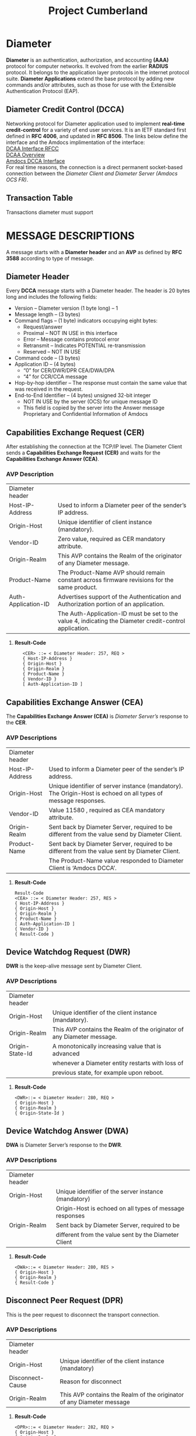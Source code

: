 #+STARTUP: overview
#+OPTIONS: d:nil
#+OPTIONS: toc:nil
#+TAGS: Presentation(p)  noexport(n) Documentation(d) taskjuggler_project(t) taskjuggler_resource(r) 
#+DRAWERS: PICTURE CLOSET 
#+PROPERTY: allocate_ALL dev doc test
#+COLUMNS: %30ITEM(Task) %Effort %allocate %BLOCKER %ORDERED
#+STARTUP: hidestars hideblocks 
#+LaTeX_CLASS_OPTIONS: [12pt,twoside]
#+LATEX_HEADER: \usepackage{lscape} 
#+LATEX_HEADER: \usepackage{fancyhdr} 
#+LATEX_HEADER: \usepackage{multirow}
#+LATEX_HEADER: \usepackage{multicol}
#+BEGIN_EXPORT latex
\pagenumbering{}

\pdfstringdefDisableCommands{%
  \def\alpha{alpha}%
  \def\({}%
  \def\){}%
  \def\texttt#1{<#1>}%
}
#+END_EXPORT 
#+TITLE: Project Cumberland
#+BEGIN_EXPORT latex
\newpage
\clearpage
%\addtolength{\oddsidemargin}{-.25in}
\addtolength{\oddsidemargin}{-.5in}
\addtolength{\evensidemargin}{-01.25in}
\addtolength{\textwidth}{1.4in}
\addtolength{\topmargin}{-1.25in}
\addtolength{\textheight}{2.45in}
\setcounter{tocdepth}{3}
\vspace*{1cm} 
% \newpage
\pagenumbering{roman}
\setcounter{tocdepth}{3}
\pagestyle{fancy}
\fancyhf[ROF,LEF]{\bf\thepage}
\fancyhf[C]{}
#+END_EXPORT
#+TOC: headlines 2

#+BEGIN_EXPORT latex
\newpage
\pagenumbering{arabic}
#+END_EXPORT
:CLOSET:
: Hours #+PROPERTY: Effort_ALL 0.125 0.25 0.375 0.50 0.625 .75  0.875 1
: Days  #+PROPERTY: Effort_ALL 1.00 2.00 3.00 4.00 5.00 6.00 7.00 8.00 9.00
: weeks #+PROPERTY: Effort_ALL 5.00 10.00 15.00 20.00 25.00 30.00 35.00 40.00 45.00
 : Add a Picture
 :   #+ATTR_LaTeX: width=13cm
 :   [[file:example_picture.png]]

 : New Page
 : \newpage
:END:
* Diameter 
  *Diameter* is an authentication, authorization, and accounting *(AAA)* protocol for computer networks. It evolved from the earlier *RADIUS* protocol.
  It belongs to the application layer protocols in the internet protocol suite. *Diameter Applications* extend the base protocol by adding new commands and/or attributes, 
  such as those for use with the Extensible Authentication Protocol (EAP).

** Diameter Credit Control (DCCA)
   Networking protocol for Diameter application used to implement *real-time credit-control* for a variety of end user services.
   It is an IETF standard first defined in *RFC 4006*, and updated in *RFC 8506*. The links below define the interface and the Amdocs implimentation of the interface:\\

   [[https://tools.ietf.org/html/rfc4006][DCAA Interface RFCC]]\\

   [[https://en.wikipedia.org/wiki/Diameter_Credit-Control_Application#:~:text=Diameter%2520Credit%252DControl%2520Application%252C%2520is,and%2520updated%2520in%2520RFC%25208506.][DCAA Overview]]\\

   [[file:Vision%20and%20Scope%20Accelerite%20Replacement_V02.docx][Amdocs DCCA Interface]]\\

   For real time reasons, the connection is a direct permanent socket-based connection between the /Diameter Client and Diameter Server (Amdocs OCS FR)/. 

** Transaction Table
   Transactions diameter must support

* MESSAGE DESCRIPTIONS
  A message starts with a *Diameter header* and an *AVP* as defined by *RFC 3588* according to type of message.

** Diameter Header
   Every *DCCA* message starts with a Diameter header. The header is 20 bytes long and includes the following fields:
   - Version – Diameter version (1 byte long) – 1
   - Message length – (3 bytes)
   - Command flags – (1 byte) indicators occupying eight bytes:
     - Request/answer
     - Proximal – NOT IN USE in this interface
     - Error – Message contains protocol error
     - Retransmit – Indicates POTENTIAL re-transmission
     - Reserved – NOT IN USE
   - Command code – (3 bytes)
   - Application ID – (4 bytes)
     - “0” for CER/DWR/DPR CEA/DWA/DPA
     - “4” for CCR/CCA message
   - Hop-by-hop identifier – The response must contain the same value that was received in the request.
   - End-to-End Identifier – (4 bytes) unsigned 32-bit integer
     - NOT IN USE by the server (OCS) for unique message ID
     -  This field is copied by the server into the Answer message Proprietary and Confidential Information of Amdocs

** Capabilities Exchange Request (CER)
   After establishing the connection at the TCP/IP level. The Diameter Client sends a *Capabilities Exchange Request (CER)* and waits for the *Capabilities Exchange Answer (CEA)*.
*** AVP Description

#+BEGIN_EXPORT latex
\footnotesize
#+END_EXPORT

    |---------------------+---------------------------------------------------------------------------------------------------------|
    | Diameter header     |                                                                                                         |
    | Host-IP-Address     | Used to inform a Diameter peer of the sender’s IP address.                                              |
    | Origin-Host         | Unique identifier of client instance (mandatory).                                                       |
    | Vendor-ID           | Zero value, required as CER mandatory attribute.                                                        |
    | Origin-Realm        | This AVP contains the Realm of the originator of any Diameter message.                                  |
    | Product-Name        | The Product-Name AVP should remain constant across firmware revisions for the same product.             |
    | Auth-Application-ID | Advertises support of the Authentication and Authorization portion of an application.                   |
    |                     | The Auth-Application-ID must be set to the value 4, indicating the Diameter credit-control application. |
    |---------------------+---------------------------------------------------------------------------------------------------------|

**** *Result-Code* 
   :    <CER> ::= < Diameter Header: 257, REQ >
   :    { Host-IP-Address }
   :    { Origin-Host }
   :    { Origin-Realm }
   :    { Product-Name }
   :    { Vendor-ID }
   :    [ Auth-Application-ID ]

#+BEGIN_EXPORT latex
\normalsize
#+END_EXPORT

#+BEGIN_EXPORT latex
\pagebreak
#+END_EXPORT

*** int cer_send(int client_sock)                                  :noexport:
#+BEGIN_EXPORT latex
\footnotesize
#+END_EXPORT
     : 
     : int cer_send(int client_sock) {
     : 
     : 	DIAMETER_msg cer;
     : 
     : 
     : 	std::string LocalHost = "Localhost";
     : 
     : 	std::string LocalIPAddress = "192.168.0.1";
     : 
     : 	cer.setCode(DIAMETER_CAPABILITIES_EXCHANGE);
     : 	cer.setFlags(0x80);
     : 	cer.setHopHop(hop_to_hop++);
     : 	cer.setEndEnd(end_to_end++);
     : 
     : 	DIAMETER_avp avp1;
     : 	avp1.setCode(AVP_NAME_ORIGIN_HOST);
     : 	avp1.setValue(LocalHost.data());
     : 	cer.setAvp(avp1);
     : 
     : 	DIAMETER_avp avp2;
     : 	avp2.setCode(AVP_NAME_ORIGIN_REALM);
     : 	avp2.setValue("uscc.net");
     : 
     : 	cer.setAvp(avp2);
     : 
     : 	DIAMETER_avp avp3;
     : 	avp3.setCode(AVP_NAME_HOST_IP_ADDRESS);
     : 	avp3.setValue(LocalIPAddress.data());
     : 
     : 	cer.setAvp(avp3);
     : 
     : 	DIAMETER_avp avp4;
     : 	avp4.setCode(AVP_NAME_VENDOR_ID);
     : 	avp4.setValue(0);
     : 
     : 	cer.setAvp(avp4);
     : 
     : 	DIAMETER_avp avp5;
     : 	avp5.setCode(AVP_NAME_PRODUCT_NAME);
     : 	avp5.setValue("Amdocs DCCA");
     : 
     : 	cer.setAvp(avp5);
     : 
     : 	DIAMETER_avp avp6;
     : 	avp6.setCode(AVP_NAME_AUTH_APPLICATION_ID);
     : 	avp6.setValue(htonl(ccr_application_id));
     : 
     : 	cer.setAvp(avp6);
     : 
     : 	return (write_diameter(client_sock, cer));
     : }

#+BEGIN_EXPORT latex
\normalsize
#+END_EXPORT

** Capabilities Exchange Answer (CEA)
    The *Capabilities Exchange Answer (CEA)* is /Diameter Server’s/ response to the *CER*.
*** AVP Descriptions

#+BEGIN_EXPORT latex
\footnotesize
#+END_EXPORT

    |-----------------+----------------------------------------------------------------------------------------------------------------|
    | Diameter header |                                                                                                                |
    | Host-IP-Address | Used to inform a Diameter peer of the sender’s IP address.                                                     |
    | Origin-Host     | Unique identifier of server instance (mandatory). The Origin-Host is echoed on all types of message responses. |
    | Vendor-ID       | Value 11580 , required as CEA mandatory attribute.                                                             |
    | Origin-Realm    | Sent back by Diameter Server, required to be different from the value send by Diameter Client.                 |
    | Product-Name    | Sent back by Diameter Server, required to be different from the value sent by Diameter Client.                 |
    |                 | The Product-Name value responded to Diameter Client is ‘Amdocs DCCA’.                                          |
    |-----------------+----------------------------------------------------------------------------------------------------------------|

**** *Result-Code* 
   : Result-Code
   : <CEA> ::= < Diameter Header: 257, RES >
   : { Host-IP-Address }
   : { Origin-Host }
   : { Origin-Realm }
   : { Product-Name }
   : [ Auth-Application-ID ]
   : { Vendor-ID }
   : { Result-Code }

#+BEGIN_EXPORT latex
\normalsize
#+END_EXPORT

** Device Watchdog Request (DWR)
   *DWR* is the keep-alive message sent by Diameter Client.
*** AVP Descriptions

#+BEGIN_EXPORT latex
\footnotesize
#+END_EXPORT

    |-----------------+------------------------------------------------------------------------|
    | Diameter header |                                                                        |
    | Origin-Host     | Unique identifier of the client instance (mandatory).                  |
    | Origin-Realm    | This AVP contains the Realm of the originator of any Diameter message. |
    | Origin-State-Id | A monotonically increasing value that is advanced                      |
    |                 | whenever a Diameter entity restarts with loss of                       |
    |                 | previous state, for example upon reboot.                               |
    |-----------------+------------------------------------------------------------------------|

**** *Result-Code*
    : <DWR>::= < Diameter Header: 280, REQ >
    : { Origin-Host }
    : { Origin-Realm }
    : { Origin-State-Id }

#+BEGIN_EXPORT latex
\normalsize
#+END_EXPORT

** Device Watchdog Answer (DWA)
   *DWA* is Diameter Server’s response to the *DWR*.

*** AVP Descriptions
#+BEGIN_EXPORT latex
\footnotesize
#+END_EXPORT

    |-----------------+---------------------------------------------------------|
    | Diameter header |                                                         |
    | Origin-Host     | Unique identifier of the server instance (mandatory)    |
    |                 | Origin-Host is echoed on all types of message responses |
    | Origin-Realm    | Sent back by Diameter Server, required to be            |
    |                 | different from the value sent by the Diameter Client    |
    |-----------------+---------------------------------------------------------|

**** *Result-Code*
   : <DWA>::= < Diameter Header: 280, RES >
   : { Origin-Host }
   : { Origin-Realm }
   : { Result-Code }

#+BEGIN_EXPORT latex
\normalsize
#+END_EXPORT

** Disconnect Peer Request (DPR)
   This is the peer request to disconnect the transport connection.
*** AVP Descriptions
#+BEGIN_EXPORT latex
\footnotesize
#+END_EXPORT

    |------------------+-----------------------------------------------------------------------|
    | Diameter header  |                                                                       |
    | Origin-Host      | Unique identifier of the client instance (mandatory)                  |
    | Disconnect-Cause | Reason for disconnect                                                 |
    | Origin-Realm     | This AVP contains the Realm of the originator of any Diameter message |
    |------------------+-----------------------------------------------------------------------|

**** *Result-Code*
   : <DPR>::= < Diameter Header: 282, REQ >
   : { Origin-Host }
   : { Origin-Realm }
   : { Disconnect-Cause }
#+BEGIN_EXPORT latex
\normalsize
#+END_EXPORT
** Disconnect Peer Answer (DPA)
   This is the peer response to the *DPR*.

#+BEGIN_EXPORT latex
\footnotesize
#+END_EXPORT

   |-----------------+----------------------------------------------------------|
   | Diameter header |                                                          |
   | Origin-Host     | Unique identifier of server instance (mandatory).        |
   |                 | Origin-Host is echoed on all types of message responses. |
   | Origin-Realm    | Sent back by Diameter Server, required to be different   |
   |                 | from the value sent by the Diameter Client.              |
   |-----------------+----------------------------------------------------------|

**** *Result-Code*
   : <DPA>::= < Diameter Header: 282, RES >
   : { Origin-Host }
   : { Origin-Realm }
   : { Result-Code }

#+BEGIN_EXPORT latex
\normalsize
#+END_EXPORT

** Credit Control Messages
   - Credit control request/answer messages are used for all credit control events.
   - The following application events are in scope for this document:
     - CCR Direct Debit
     - CCR Authorization
     - CCR Terminate
     - CCR Refund
*** Message Reject Policy
#+BEGIN_EXPORT latex
\footnotesize
#+END_EXPORT

    |---------------------+------------------------------------------------------------------------------------------------------------|
    | *Unknown Message*   | If an unknown message type and/or unknown CC-Request-Type are sent from Diameter Client                    |
    |                     | to Diameter Server, Diameter Server will not continue to process the message.                              |
    |                     | Instead, Diameter Server will send a message reject response back with a result code value of              |
    |                     | DIAMETER_UNABLE_TO_COMPLY.                                                                                 |
    | *Unknown Attribute* | If an unknown attribute or incorrect optional attribute is sent to Diameter Server                         |
    |                     | from Diameter Client,Diameter Server will reject the request with the error code ‘Diameter-Rating-Failed’. |
    |---------------------+------------------------------------------------------------------------------------------------------------|
#+BEGIN_EXPORT latex
\normalsize
#+END_EXPORT

*** CCR Authorization
    The CCR Authorization message results in OCS processing an authorize unit transaction. 
    The CCR request is implemented with CC-Request-Type = 1 (INITIAL_REQUEST)

#+BEGIN_EXPORT latex
\footnotesize
#+END_EXPORT

**** *Request Parameters*
   : <CCR> ::= < Diameter Header: 272, REQ >
   : < Session-Id>
   : { Origin-Host }
   : { Origin-Realm }
   : { Destination-Realm }
   : { Auth-Application-Id }
   : [ Content-Description ]
   : { CC-Request-Type }
   : { CC-Request-Number }
   : [ Destination-Host ]
   : [ Requested-Action ]
   : { Event-Timestamp }
   : *{ Subscription-ID }
   : { Subscription-ID-Type }
   : { Subscription-ID-Data }
   : { Service-Identifier }
   : *{ Requested-Service-Unit }
   :    *{ CC-Money }
   : 	  *{ Unit-Value }
   : 		{ Value-Digits }
   : 		{ Exponent }			
   : 		[ Currency-Code]
   : { Purchase-Category-Code }
   :                   { Application-Type }

**** *Response Parameters* 
   : <CCA> ::= < Diameter Header: 272,RES>
   : < Session-Id>
   : { Origin-Host }
   : { Origin-Realm }
   : { Auth-Application-ID }
   : { CC-Request-Number }
   : { CC-Request-Type }
   : { Result-Code }

#+BEGIN_EXPORT latex
\normalsize
#+END_EXPORT

*** CCR Terminate
    The CCR Terminate message results in OCS processing a charge unit transaction. 
    The CCR request is implemented with CC-Request-Type=3 (TERMINATION_REQUEST). We will distinguish whether client sent a Cancel (Cancel-event) or a Commit (Terminate event) using the Used-Service-Unit AVP.
    - The Used-Service-Unit AVP value of the Cancel (Cancel-event) request will be $0 and for Commit (Terminate-event), the value is greater than $0. 
#+BEGIN_EXPORT latex
\footnotesize
#+END_EXPORT
**** *Request Parameters*
   : <CCR> ::= < Diameter Header: 272, REQ >
   : < Session-Id>
   : { Origin-Host }
   : { Origin-Realm }
   : { Destination-Realm }
   : { Auth-Application-Id }
   : [ Content-Description ]
   : { CC-Request-Type }
   : { CC-Request-Number }
   : [ Destination-Host ]
   : [ Requested-Action ]
   : { Event-Timestamp }
   : *{ Subscription-ID }
   : { Subscription-ID-Type }
   : { Subscription-ID-Data }
   : [ Termination-Cause ]
   : { Service-Identifier }
   : *{ Used-Service-Unit }
   : *{ CC-Money }
   : 	*{ Unit-Value }
   : 		{ Value-Digits }
   : 		{ Exponent }
   : 		[ Currency-Code]					
   : {Partner-Id}
   :          { Purchase-Category-Code }
   :          { Application-Type }

**** *Response Parameters* 
   : <CCA> ::= < Diameter Header: 272,RES>
   : < Session-Id>
   : { Origin-Host }
   : { Origin-Realm }
   : { Auth-Application-ID }
   : { CC-Request-Number }
   : { CC-Request-Type }
   : 	{ Result-Code }

#+BEGIN_EXPORT latex
\normalsize
#+END_EXPORT

*** CCR Refund	
    The CCR Refund message results in OCS processing a refund unit transaction. The CCR request is implemented with the *Requested-Action=REFUND_ACCOUNT* and *CC-Request-Type=4* /(EVENT_REQUEST)/.
#+BEGIN_EXPORT latex
\footnotesize
#+END_EXPORT
**** *Request Parameters*
   : <CCR> ::= < Diameter Header: 272, REQ >
   : < Session-Id>
   : { Origin-Host }
   : { Origin-Realm }
   : { Destination-Realm }
   : { Auth-Application-Id }
   : [ Content-Description ]
   : { CC-Request-Type }
   : { CC-Request-Number }
   : [ Destination-Host ]
   : { Requested-Action }
   : { Event-Timestamp }
   : *{ Subscription-ID }
   : { Subscription-ID-Type }
   : { Subscription-ID-Data }
   : { Service-Identifier }
   : *{ Requested-Service-Unit }
   : *{ CC-Money }
   : 	*{ Unit-Value }
   : 		{ Value-Digits }
   : 		{ Exponent }
   : 		[ Currency-Code]				
   : {Partner-Id}
   :            { Purchase-Category-Code }
   :            { Application-Type }
   : { Adjustment-Reason-Code }

**** *Response Parameters* 
   : <CCA> ::= < Diameter Header: 272,RES>
   : < Session-Id>
   : { Origin-Host }
   : { Origin-Realm }
   : { Auth-Application-ID }
   : { CC-Request-Number }
   : { CC-Request-Type }
   : 	{ Result-Code }
#+BEGIN_EXPORT latex
\normalsize
#+END_EXPORT

*** CCR Direct Debit
    The CCR Direct Debit message results in OCS processing a charge unit transaction. 
    The CCR request is implemented with the Requested-Action=DIRECT_DEBITING and CC-Request-Type=4 (EVENT_REQUEST).
#+BEGIN_EXPORT latex
\footnotesize
#+END_EXPORT
**** *Request Parameters*
   : <CCR> ::= < Diameter Header: 272, REQ >
   : < Session-Id>
   : { Origin-Host }
   : { Origin-Realm }
   : { Destination-Realm }
   : { Auth-Application-Id }
   : [ Content-Description ]
   : { CC-Request-Type }
   : { CC-Request-Number }
   : [ Destination-Host ]
   : { Requested-Action }
   : { Event-Timestamp }
   : *{ Subscription-ID }
   : { Subscription-ID-Type }
   : { Subscription-ID-Data }
   : { Service-Identifier }
   : *{ Used-Service-Unit }
   : *{ CC-Money }
   : 	*{ Unit-Value }
   : 		{ Value-Digits }
   : 		{ Exponent }
   : 		[ Currency-Code]			
   : 		
   : {Partner-Id}
   :         { Purchase-Category-Code }
   :         { Application-Type }

**** *Response Parameters* 
   : <CCA> ::= < Diameter Header: 272,RES>
   : < Session-Id>
   : { Origin-Host }
   : { Origin-Realm }
   : { Auth-Application-ID }
   : { CC-Request-Number }
   : { CC-Request-Type }
   : 	{ Result-Code }
#+BEGIN_EXPORT latex
\normalsize
#+END_EXPORT

* Client and Server Interaction                                    :noexport:
  Diameter Client is the initiator that establishes the connection to the server.

** Capabilities Exchange Answer (CEA)
   Each call from the client returns a Diameter message response that is describe in the below class.

*** Diameter Record Layout                                         :noexport:

#+BEGIN_EXPORT latex
\footnotesize
#+END_EXPORT

 : ////////////////////////////////////////////
 : // 
 : // DIAMETER_MSG
 : //
 : //
 : ////////////////////////////////////////////
 : #ifndef _DIAMETER_MSG_H
 : #define _DIAMETER_MSG_H
 : 
 : #include <vector>
 : #include "CBBByteArray.h"
 : #include "DIAMETER_defs.h"
 : #include "DIAMETER_avp.h"
 : 
 : class DIAMETER_msg
 : {
 :   public :
 :         DIAMETER_msg();
 :         DIAMETER_msg(const DIAMETER_msg& obj);
 :         virtual ~DIAMETER_msg();
 :         DIAMETER_msg& operator=(const DIAMETER_msg& obj);
 :         virtual CBBByteArray encode_binary();
 :         virtual int decode_binary (CBBByteArray &packet);
 :         virtual CBBString encode_string();
 :         virtual int decode_string (char *sp, int offset, int length);
 :         virtual void setCode(unsigned int code) { _code = code; }
 :         virtual void setFlags(unsigned int flags) { _flags = flags; }
 :         virtual void setApplicationID(unsigned int app_id) { _application_id = app_id; }
 :         virtual void setHopHop(unsigned int id) { _hop_hop = id; }
 :         virtual void setEndEnd(unsigned int id) { _end_end = id; }
 :         virtual void setAvp(const DIAMETER_avp& avp) { _avp.push_back(avp); }
 :         virtual unsigned int getCode() const { return _code; }
 :         virtual unsigned int getFlags() const { return _flags; }
 :         virtual unsigned int getApplicationID() const { return _application_id; }
 :         virtual unsigned int getHopHop() const { return _hop_hop; }
 :         virtual unsigned int getEndEnd() const { return _end_end; }
 :         virtual int getNumAvp() const { return (int)(_avp.size()); }
 :         virtual DIAMETER_avp getAvp(int index) const;
 :         virtual CBBString getNameFromCode(unsigned int code);
 :         virtual unsigned int getCodeFromName(CBBString& name);
 :         virtual bool getTypeFromName(CBBString& name);
 :         
 :   private :
 :         // RFC 3588
 :         typedef struct diameter_msg_hdr_s
 :         {
 :                 unsigned int    _version_length;
 :                 unsigned int    _flags_command;
 :                 unsigned int    _application_id;
 :                 unsigned int    _hop_hop;
 :                 unsigned int    _end_end;
 :         }diameter_msg_hdr_t;
 :         
 :         typedef struct diameter_msg_list_s
 :         {
 :                 unsigned int    _code;
 :                 const char      *_name;
 :         }diameter_msg_list_t;
 :         
 :         unsigned int            _code;
 : 
#+BEGIN_EXPORT latex
\normalsize
#+END_EXPORT

** Connection Failure Detection
   Device Watchdog Request/Answer (DWR/DWA) enables a Diameter Client to keep the connection open when it is not in use.
   - A DWR will be sent by the client in the following cases:
     *No CCR sent within “Idle-Connection” timeout from the last response – just to keep the connection alive.*

*** int dwd_send(int client_sock)                                  :noexport:
#+BEGIN_EXPORT latex
\footnotesize
#+END_EXPORT

 : int dwd_send(int client_sock) {
 : 	DIAMETER_msg dwd;
 : 	DIAMETER_avp avp1;
 : 	dwd.setCode(DIAMETER_DEVICE_WATCHDOG);
 : 	dwd.setFlags(0x80);
 : 	dwd.setHopHop(hop_to_hop++);
 : 	dwd.setEndEnd(end_to_end++);
 : 	avp1.setCode(AVP_NAME_ORIGIN_HOST);
 : 	avp1.setValue(LocalHost.data());
 : 	dwd.setAvp(avp1);
 : 	DIAMETER_avp avp2;
 : 	avp2.setCode(AVP_NAME_ORIGIN_REALM);
 : 	avp2.setValue("uscc.net");
 : 	dwd.setAvp(avp2);
 : 	return (write_diameter(client_sock, dwd));
 : }
 : 

#+BEGIN_EXPORT latex
\normalsize
#+END_EXPORT

** initialize Session (Session ID)
   The Origin-Host (*AVP code 264*) is mandatory in all Diameter messages. The Origin-Host uniquely identifies the Diameter Client from which the request message originates. 
   The ID of the Diameter Client is used by Amdocs Online Charging to identify the session. The Origin‑Host is echoed on all types of message responses.

***  void init_session_id(unsigned int val)                        :noexport:

#+BEGIN_EXPORT latex
\footnotesize
#+END_EXPORT

 : void init_session_id(unsigned int val) {
 : 	char timestamp[256];
 : 	time_t current_time = time((time_t *) 0);
 : 	sprintf(timestamp, "%s;%u;%u", LocalHost.data(), current_time, val);
 : 	SessionID = std::string(timestamp);
#+BEGIN_EXPORT latex
\normalsize
#+END_EXPORT

** Create the CCR Interface
   Tell the diameter server to initialize the CCR interface.
*** int gy_ccr_initial(int client_sock)                            :noexport:

#+BEGIN_EXPORT latex
\footnotesize
#+END_EXPORT
 :   int gy_ccr_initial(int client_sock) {
 :   DIAMETER_avp requested_service_unit;
 :   requested_service_unit.setCode(AVP_NAME_REQUESTED_SERVICE_UNIT);
 : 
 :   DIAMETER_avp exponent_avp;
 :   exponent_avp.setCode(AVP_NAME_EXPONENT);
 :   exponent_avp.setValue(htonl(2));
 :   DIAMETER_avp value_digits_avp;
 :   value_digits_avp.setCode(AVP_NAME_VALUE_DIGITS);
 :   value_digits_avp.setLongValue(htonll(1000LL));
 :   DIAMETER_avp unit_value_avp;
 :   unit_value_avp.setCode(AVP_NAME_UNIT_VALUE);
 :   unit_value_avp.setAvp(value_digits_avp);
 :   unit_value_avp.setAvp(exponent_avp);
 :   DIAMETER_avp currency_code_avp;
 :   currency_code_avp.setCode(AVP_NAME_CURRENCY_CODE);
 :   currency_code_avp.setValue(htonl(840));	// USD
 :   DIAMETER_avp cc_money_avp;
 :   cc_money_avp.setCode(AVP_NAME_CC_MONEY);
 :   cc_money_avp.setAvp(unit_value_avp);
 :   cc_money_avp.setAvp(currency_code_avp);
 :   requested_service_unit.setAvp(cc_money_avp);
 :   avp_list.push_back(requested_service_unit);
 : 
 :   DIAMETER_avp purchase_category_code_avp;
 :   purchase_category_code_avp.setCode(1104);
 :   purchase_category_code_avp.setVendorID(11580);
 :   purchase_category_code_avp.setValue("Charge_Code_Description");
 :   avp_list.push_back(purchase_category_code_avp);
 : 
 :   DIAMETER_avp application_type_avp;
 :   application_type_avp.setCode(1105);
 :   application_type_avp.setVendorID(11580);
 :   application_type_avp.setValue("Charge_Code_Description");
 :   avp_list.push_back(application_type_avp);
 : 
 :   return (gy_ccr_send(client_sock, cc_request_type_initial_request, 0));
 :  }

#+BEGIN_EXPORT latex
\normalsize
#+END_EXPORT

** Direct Debit
   Debit a customers account.

*** (gy_ccr_event(client_sock,cc_request_action_direct_debit)      :noexport:

#+BEGIN_EXPORT latex
\footnotesize
#+END_EXPORT
 :      int gy_ccr_event(int client_sock, int requested_action) {
 : 
 :        DIAMETER_avp requested_service_unit;
 :        requested_service_unit.setCode(AVP_NAME_REQUESTED_SERVICE_UNIT);
 : 
 :        DIAMETER_avp exponent_avp;
 :        exponent_avp.setCode(AVP_NAME_EXPONENT);
 :        exponent_avp.setValue(htonl(2));
 :        DIAMETER_avp value_digits_avp;
 :        value_digits_avp.setCode(AVP_NAME_VALUE_DIGITS);
 :        value_digits_avp.setLongValue(htonll(1000LL));
 :        DIAMETER_avp unit_value_avp;
 :        unit_value_avp.setCode(AVP_NAME_UNIT_VALUE);
 :        unit_value_avp.setAvp(value_digits_avp);
 :        unit_value_avp.setAvp(exponent_avp);
 :        DIAMETER_avp currency_code_avp;
 :        currency_code_avp.setCode(AVP_NAME_CURRENCY_CODE);
 :        currency_code_avp.setValue(htonl(840));	// USD !!!!!!!~ This is it.....
 :        DIAMETER_avp cc_money_avp;
 :        cc_money_avp.setCode(AVP_NAME_CC_MONEY);
 :        cc_money_avp.setAvp(unit_value_avp);
 :        cc_money_avp.setAvp(currency_code_avp);
 :        requested_service_unit.setAvp(cc_money_avp);
 :        avp_list.push_back(requested_service_unit);
 : 
 :        DIAMETER_avp purchase_category_code_avp;
 :        purchase_category_code_avp.setCode(1104);
 :        purchase_category_code_avp.setVendorID(11580);
 :        purchase_category_code_avp.setValue("Charge_Code_Description");
 :        avp_list.push_back(purchase_category_code_avp);
 : 
 :        DIAMETER_avp application_type_avp;
 :        application_type_avp.setCode(1105);
 :        application_type_avp.setVendorID(11580);
 :        application_type_avp.setValue("Charge_Code_Description");
 :        avp_list.push_back(application_type_avp);
 : 
 :        return (gy_ccr_send(client_sock, cc_request_type_event_request,
 : 			   requested_action));
 :      }
 :
     
#+BEGIN_EXPORT latex
\normalsize
#+END_EXPORT

** Refund Account
   - *gy_ccr_event(client_sock,cc_request_action_refund_account)*

** Check Balance
   - *gy_ccr_event(client_sock,cc_request_action_check_balance)*

** Price Enquiry
   - *gy_ccr_event(client_sock,cc_request_action_price_enquiry)*

** Send Terminal

   Used to cancel or commit a DCCA conection

*** gy_ccr_terminal(client_sock)                                   :noexport:
#+BEGIN_EXPORT latex
\footnotesize
#+END_EXPORT     
 :  int gy_ccr_terminal(int client_sock) {
 :   DIAMETER_avp requested_service_unit;
 :   requested_service_unit.setCode(AVP_NAME_REQUESTED_SERVICE_UNIT);
 : 
 :   DIAMETER_avp exponent_avp;
 :   exponent_avp.setCode(AVP_NAME_EXPONENT);
 :   exponent_avp.setValue(htonl(2));
 :   DIAMETER_avp value_digits_avp;
 :   value_digits_avp.setCode(AVP_NAME_VALUE_DIGITS);
 :   //value_digits_avp.setLongValue(htonll(0LL));	// CANCEL
 :   value_digits_avp.setLongValue(htonll(1000LL));	// COMMIT
 :   DIAMETER_avp unit_value_avp;
 :   unit_value_avp.setCode(AVP_NAME_UNIT_VALUE);
 :   unit_value_avp.setAvp(value_digits_avp);
 :   unit_value_avp.setAvp(exponent_avp);
 :   DIAMETER_avp currency_code_avp;
 :   currency_code_avp.setCode(AVP_NAME_CURRENCY_CODE);
 :   currency_code_avp.setValue(htonl(840));	// USD
 :   DIAMETER_avp cc_money_avp;
 :   cc_money_avp.setCode(AVP_NAME_CC_MONEY);
 :   cc_money_avp.setAvp(unit_value_avp);
 :   cc_money_avp.setAvp(currency_code_avp);
 :   requested_service_unit.setAvp(cc_money_avp);
 :   avp_list.push_back(requested_service_unit);
 : 
 :   DIAMETER_avp purchase_category_code_avp;

 :   purchase_category_code_avp.setCode(1104);
 :   purchase_category_code_avp.setVendorID(11580);
 :   purchase_category_code_avp.setValue("Charge_Code_Description");
 :   avp_list.push_back(purchase_category_code_avp);
 : 
 :   DIAMETER_avp application_type_avp;
 :   application_type_avp.setCode(1105);
 :   application_type_avp.setVendorID(11580);
 :   application_type_avp.setValue("Charge_Code_Description");
 :   avp_list.push_back(application_type_avp);
 : 
 :   return (gy_ccr_send(client_sock, cc_request_type_terminal_request, 0));
 : }

#+BEGIN_EXPORT latex
\normalsize
#+END_EXPORT

** Disconnection
   Both the client and server can issue a disconnect.

*** Disconnect Code
    Close socket to disconnect.

* Loopback4
  LoopBack is an award-winning, highly extensible, open-source Node.js and TypeScript framework based on Express. 
  It enables you to quickly create APIs and microservices composed from backend systems such as databases and SOAP or REST services.
  The classic loopback example is a Shopping app. 

* Openshift
  OpenShift is a family of containerization software products developed by Red Hat. Its flagship product is the 
  OpenShift Container Platform — an on-premises platform as a service built around Docker containers orchestrated 
  and managed by Kubernetes on a foundation of Red Hat Enterprise Linux. The family's other products provide this 
  platform through different environments: OKD serves as the community-driven upstream (akin to the way that Fedora 
  is upstream of Red Hat Enterprise Linux), OpenShift Online is the platform offered as software as a service, 
  and Openshift Dedicated is the platform offered as a managed service.

* Session Management						   :noexport:
** Source Identifier
The Origin-Host (AVP code 264) is mandatory in all Diameter messages. 

** Session-ID AVP and CC-Request-Number AVP
The Session ID identifies a session-based interaction between the Diameter Client and Amdocs Online Charging. 

*** OCS Handling of Duplicate Requests
Message attributes (Event-Timestamp, Subscription-Id-Data,) are logged into a processed-transactions table for every reservation or charge message that is checked for a duplicate. 

* Communication Problems					   :noexport:
  OCS supports a degraded mode of operations – useful in cases when a real time connection between Diameter Client and Diameter Server is lost.

  These are all client errors.

** TCP/IP Level Error

** No CCA Received in Specified Timeout

* CHARGING PARAMETERS– IMPLEMENTING VALID VALUES 		   :noexport:

* AVP DESCRIPTIONS						   :noexport:
  The following table contains descriptions of all AVP protocol attributes. 
  The current table is a Data Dictionary original for both client and server systems.
  - M – This AVP will always be present in the message.
  - C – This AVP shall be present in the message only when certain conditions are met. These conditions are specified in the description column.
  - O – This AVP is optional.
* Tasklist                                                         :noexport:
** TODO Learn Docker and openshift
** TODO Figure out testing using a diameter server.
